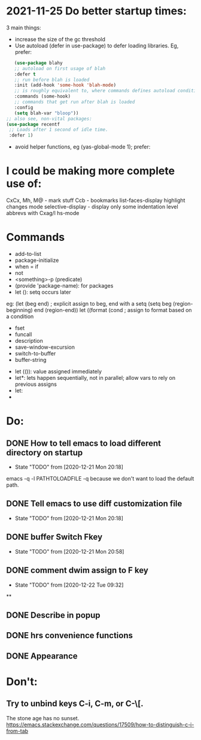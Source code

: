 * 2021-11-25 Do better startup times:
3 main things:
- increase the size of the gc threshold
- Use autoload (defer in use-package) to defer loading libraries. Eg, prefer:
#+begin_src emacs-lisp
	(use-package blahy
    ;; autoload on first usage of blah
    :defer t
    ;; run before blah is loaded
    :init (add-hook 'some-hook 'blah-mode)
    ;; is roughly equivalent to, where commands defines autoload conditions for lazy loading.
    :commands (some-hook)
    ;; commands that get run after blah is loaded
    :config
    (setq blah-var "bloop"))
 ;; also see, non-vital packages:
 (use-package recentf
  ;; Loads after 1 second of idle time.
  :defer 1)
#+end_src
- avoid helper functions, eg (yas-global-mode 1); prefer:

* I could be making more complete use of:
CxCx, Mh, M@ - mark stuff
Ccb - bookmarks
list-faces-display
highlight changes mode
selective-display - display only some indentation level
abbrevs with Cxag/l
hs-mode

* Commands
- add-to-list
- package-initialize
- when = if
- not
- <something>-p (predicate)
- (provide 'package-name): for packages
- let (): setq occurs later
eg: (let (beg end) ; explicit assign to beg, end with a setq
(setq beg (region-beginning) end (region-end))
let ((format (cond ; assign to format based on a condition

- fset
- funcall
- description
- save-window-excursion
- switch-to-buffer
- buffer-string


- let (()): value assigned immediately
- let*: lets happen sequentially, not in parallel; allow vars to rely on previous assigns
- let:
-

* Do:
** DONE How to tell emacs to load different directory on startup
CLOSED: [2020-12-22 Tue 09:32]
- State "TODO"       from              [2020-12-21 Mon 20:18]
emacs -q -l PATHTOLOADFILE
-q because we don't want to load the default path.
** DONE Tell emacs to use diff customization file
CLOSED: [2020-12-22 Tue 09:32]
- State "TODO"       from              [2020-12-21 Mon 20:18]
** DONE buffer Switch Fkey
- State "TODO"       from              [2020-12-21 Mon 20:58]
** DONE comment dwim assign to F key
- State "TODO"       from              [2020-12-22 Tue 09:32]

**
** DONE Describe in popup
CLOSED: [2021-01-02 Sat 14:30]
** DONE hrs convenience functions
CLOSED: [2021-01-02 Sat 14:31]
** DONE Appearance
CLOSED: [2021-01-02 Sat 14:31]
* Don't:
** Try to unbind keys C-i, C-m, or C-\[.
The stone age has no sunset.
https://emacs.stackexchange.com/questions/17509/how-to-distinguish-c-i-from-tab
